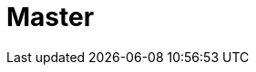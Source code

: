 // Do not edit directly!
// This file was generated by camel-quarkus-maven-plugin:update-extension-doc-page

= Master
:cq-artifact-id: camel-quarkus-master
:cq-artifact-id-base: master
:cq-native-supported: true
:cq-status: Stable
:cq-deprecated: false
:cq-jvm-since: 1.0.0
:cq-native-since: 1.0.0
:cq-camel-part-name: master
:cq-camel-part-title: Master
:cq-camel-part-description: Have only a single consumer in a cluster consuming from a given endpoint; with automatic failover if the JVM dies.
:cq-extension-page-title: Master
